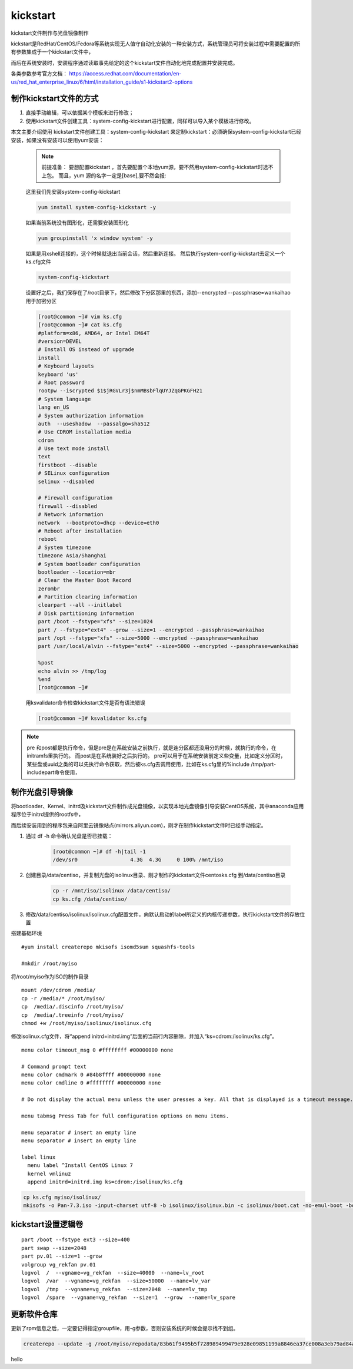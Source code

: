kickstart
####################

kickstart文件制作与光盘镜像制作

kickstart是RedHat/CentOS/Fedora等系统实现无人值守自动化安装的一种安装方式，系统管理员可将安装过程中需要配置的所有参数集成于一个kickstart文件中，

而后在系统安装时，安装程序通过读取事先给定的这个kickstart文件自动化地完成配置并安装完成。

各类参数参考官方文档： https://access.redhat.com/documentation/en-us/red_hat_enterprise_linux/6/html/installation_guide/s1-kickstart2-options

制作kickstart文件的方式
================================

#. 直接手动编辑，可以依据某个模板来进行修改；

#. 使用kickstart文件创建工具：system-config-kickstart进行配置，同样可以导入某个模板进行修改。

本文主要介绍使用 kickstart文件创建工具：system-config-kickstart 来定制kickstart：必须确保system-config-kickstart已经安装，如果没有安装可以使用yum安装：

    .. note::

        前提准备：
        要想配置kickstart ，首先要配置个本地yum源，要不然用system-config-kickstart时选不上包。
        而且，yum 源的名字一定是[base],要不然会报:


    这里我们先安装system-config-kickstart

    .. code-block:: bash

        yum install system-config-kickstart -y

    如果当前系统没有图形化，还需要安装图形化

    .. code-block:: bash

        yum groupinstall 'x window system' -y

    如果是用xshell连接的，这个时候就退出当前会话，然后重新连接。 然后执行system-config-kickstart去定义一个ks.cfg文件

    .. code-block:: bash

        system-config-kickstart

    设置好之后，我们保存在了/root目录下，然后修改下分区那里的东西，添加--encrypted --passphrase=wankaihao 用于加密分区

    .. code-block:: bash

        [root@common ~]# vim ks.cfg
        [root@common ~]# cat ks.cfg
        #platform=x86, AMD64, or Intel EM64T
        #version=DEVEL
        # Install OS instead of upgrade
        install
        # Keyboard layouts
        keyboard 'us'
        # Root password
        rootpw --iscrypted $1$jRGVLr3j$nmMBsbFlqUYJZqGPKGFH21
        # System language
        lang en_US
        # System authorization information
        auth  --useshadow  --passalgo=sha512
        # Use CDROM installation media
        cdrom
        # Use text mode install
        text
        firstboot --disable
        # SELinux configuration
        selinux --disabled

        # Firewall configuration
        firewall --disabled
        # Network information
        network  --bootproto=dhcp --device=eth0
        # Reboot after installation
        reboot
        # System timezone
        timezone Asia/Shanghai
        # System bootloader configuration
        bootloader --location=mbr
        # Clear the Master Boot Record
        zerombr
        # Partition clearing information
        clearpart --all --initlabel
        # Disk partitioning information
        part /boot --fstype="xfs" --size=1024
        part / --fstype="ext4" --grow --size=1 --encrypted --passphrase=wankaihao
        part /opt --fstype="xfs" --size=5000 --encrypted --passphrase=wankaihao
        part /usr/local/alvin --fstype="ext4" --size=5000 --encrypted --passphrase=wankaihao

        %post
        echo alvin >> /tmp/log
        %end
        [root@common ~]#

    用ksvalidator命令检查kickstart文件是否有语法错误

    .. code-block:: bash

        [root@common ~]# ksvalidator ks.cfg


.. note::

    pre 和post都是执行命令，但是pre是在系统安装之前执行，就是连分区都还没用分的时候，就执行的命令，在initramfs里执行的。 而post是在系统装好之后执行的。
    pre可以用于在系统安装前定义些变量，比如定义分区时，某些盘或uuid之类的可以先执行命令获取，然后被ks.cfg去调用使用，比如在ks.cfg里的%include /tmp/part-includepart命令使用，


制作光盘引导镜像
==========================

将bootloader、Kernel、initrd及kickstart文件制作成光盘镜像，以实现本地光盘镜像引导安装CentOS系统，其中anaconda应用程序位于initrd提供的rootfs中，

而后续安装用到的程序包来自阿里云镜像站点(mirrors.aliyun.com)，刚才在制作kickstart文件时已经手动指定。

#. 通过 df -h 命令确认光盘是否已挂载：

    .. code-block:: bash

        [root@common ~]# df -h|tail -1
        /dev/sr0                 4.3G  4.3G     0 100% /mnt/iso

#. 创建目录/data/centiso，并复制光盘的isolinux目录、刚才制作的kickstart文件centosks.cfg 到/data/centiso目录

    .. code-block:: bash

        cp -r /mnt/iso/isolinux /data/centiso/
        cp ks.cfg /data/centiso/

#. 修改/data/centiso/isolinux/isolinux.cfg配置文件，向默认启动的label所定义的内核传递参数，执行kickstart文件的存放位置





搭建基础环境

::

    #yum install createrepo mkisofs isomd5sum squashfs-tools

    #mkdir /root/myiso

将/root/myiso作为ISO的制作目录

::

    mount /dev/cdrom /media/
    cp -r /media/* /root/myiso/
    cp  /media/.discinfo /root/myiso/
    cp  /media/.treeinfo /root/myiso/
    chmod +w /root/myiso/isolinux/isolinux.cfg


修改isolinux.cfg文件，将“append initrd=initrd.img”后面的当前行内容删除，并加入“ks=cdrom:/isolinux/ks.cfg”。


::

    menu color timeout_msg 0 #ffffffff #00000000 none

    # Command prompt text
    menu color cmdmark 0 #84b8ffff #00000000 none
    menu color cmdline 0 #ffffffff #00000000 none

    # Do not display the actual menu unless the user presses a key. All that is displayed is a timeout message.

    menu tabmsg Press Tab for full configuration options on menu items.

    menu separator # insert an empty line
    menu separator # insert an empty line

    label linux
      menu label ^Install CentOS Linux 7
      kernel vmlinuz
      append initrd=initrd.img ks=cdrom:/isolinux/ks.cfg


.. code-block:: bash

    cp ks.cfg myiso/isolinux/
    mkisofs -o Pan-7.3.iso -input-charset utf-8 -b isolinux/isolinux.bin -c isolinux/boot.cat -no-emul-boot -boot-load-size 4 -boot-info-table -R -J -v -T -joliet-long /root/myiso/



kickstart设置逻辑卷
================================

::

    part /boot --fstype ext3 --size=400
    part swap --size=2048
    part pv.01 --size=1 --grow
    volgroup vg_rekfan pv.01
    logvol  /  --vgname=vg_rekfan  --size=40000  --name=lv_root
    logvol  /var  --vgname=vg_rekfan  --size=50000  --name=lv_var
    logvol  /tmp  --vgname=vg_rekfan  --size=2048  --name=lv_tmp
    logvol  /spare  --vgname=vg_rekfan  --size=1  --grow  --name=lv_spare



更新软件仓库
=====================

更新了rpm信息之后，一定要记得指定groupfile，用-g参数，否则安装系统的时候会提示找不到组。

.. code-block:: bash

    createrepo --update -g /root/myiso/repodata/83b61f9495b5f728989499479e928e09851199a8846ea37ce008a3eb79ad84a0-c7-minimal-x86_64-comps.xml myiso/



hello
